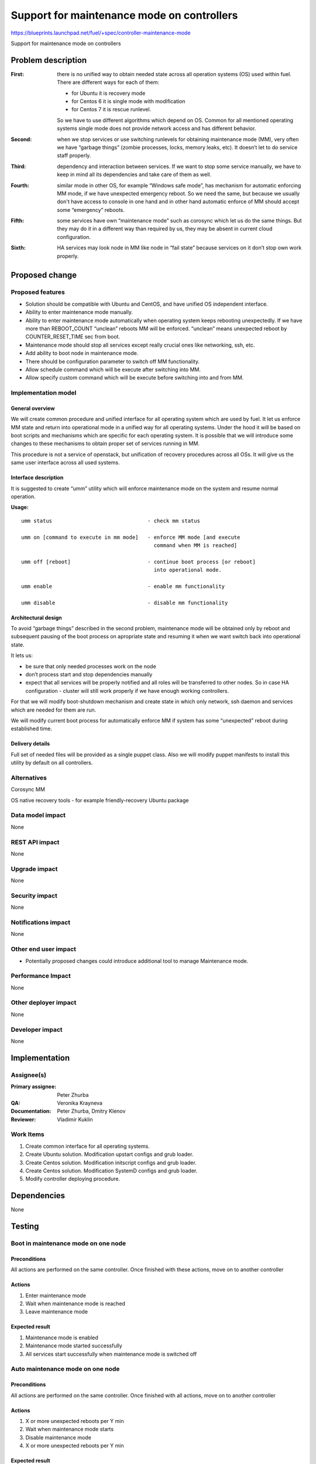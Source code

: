 ===========================================
Support for maintenance mode on controllers
===========================================

https://blueprints.launchpad.net/fuel/+spec/controller-maintenance-mode

Support for maintenance mode on controllers

Problem description
===================


:First:

  there is no unified way to obtain needed state across all operation systems
  (OS) used within fuel. There are different ways for each of them:

  * for Ubuntu it is recovery mode
  * for Centos 6 it is single mode with modification
  * for Centos 7 it is rescue runlevel.

  So we have to use different algorithms which depend on OS. Common for all
  mentioned operating systems single mode does not provide network access and
  has different behavior.

:Second:

  when we stop services or use switching runlevels for obtaining maintenance
  mode (MM), very often we have “garbage things” (zombie processes, locks,
  memory leaks,  etc). It doesn’t let to do service staff properly.

:Third:

  dependency and interaction between services. If we want to stop some  service
  manually, we have to keep in mind all its dependencies and take care of them
  as well.

:Fourth:

  similar mode in other OS, for example “Windows safe mode”, has mechanism
  for automatic enforcing MM mode, if we have unexpected emergency reboot. So
  we need the same, but because we usually don't have access to console in one
  hand and in other hand automatic enforce of MM should accept some
  “emergency” reboots.

:Fifth:

  some services have own “maintenance mode” such as corosync which let us
  do the same things. But they may do it in a different way than required by
  us,  they may be absent in current cloud configuration.

:Sixth:

  HA services may look node in MM like node in “fail state” because
  services on it don’t stop own work properly.

Proposed change
===============

Proposed features
-----------------

* Solution should be compatible with Ubuntu and CentOS, and have unified OS
  independent interface.

* Ability to enter maintenance mode manually.

* Ability to enter maintenance mode automatically when operating system keeps
  rebooting unexpectedly. If we have more than REBOOT_COUNT “unclean”
  reboots MM will be enforced. “unclean” means unexpected reboot by
  COUNTER_RESET_TIME sec from boot.

* Maintenance mode should stop all services except really crucial ones like
  networking, ssh, etc.

* Add ability to boot node in maintenance mode.

* There should be configuration parameter to switch off MM functionality.

* Allow schedule command which will be execute after switching into MM.

* Allow specify custom command which will be execute before switching into and
  from MM.

Implementation model
---------------------

General overview
+++++++++++++++++

We will create common procedure and unified interface for all operating system
which are used by fuel. It let us enforce MM state and return into operational
mode in a unified way for all operating systems. Under the hood it will be
based on boot scripts and mechanisms which are specific for each operating
system. It is possible that we will introduce some changes to these mechanisms
to obtain proper set of services running in MM.

This procedure is not a service of openstack, but unification of recovery
procedures across all OSs. It will give us the same user interface across all
used systems.

Interface description
+++++++++++++++++++++

It is suggested to create “umm” utility which will enforce maintenance mode
on the system and resume normal operation.

**Usage:**

::

  umm status                               - check mm status

  umm on [command to execute in mm mode]   - enforce MM mode [and execute
                                             command when MM is reached]

  umm off [reboot]                         - continue boot process [or reboot]
                                             into operational mode.

  umm enable                               - enable mm functionality

  umm disable                              - disable mm functionality


Architectural design
+++++++++++++++++++++++

To avoid “garbage things” described in the second problem, maintenance mode
will be obtained only by reboot and subsequent pausing of the boot process on
apropriate state and resuming it when we want switch back into operational
state.

It lets us:

* be sure that only needed processes work on the node

* don’t process start and stop dependencies manually

* expect that all services will be properly notified and all roles will be
  transferred to other nodes. So in case HA  configuration - cluster will still
  work properly if we have enough working controllers.

For that we will modify boot-shutdown mechanism and create state in which only
network, ssh daemon and services which are needed for them are run.

We will modify current boot process for automatically enforce MM if system has
some “unexpected” reboot during established time.

Delivery details
++++++++++++++++

Full set of needed files will be provided as a single puppet class. Also we will
modify puppet manifests to install this utility by default on all controllers.



Alternatives
------------

Corosync MM

OS native recovery tools - for example friendly-recovery Ubuntu package

Data model impact
-----------------

None

REST API impact
---------------

None

Upgrade impact
--------------

None

Security impact
---------------

None

Notifications impact
--------------------

None

Other end user impact
---------------------

* Potentially proposed changes could introduce additional tool to manage
  Maintenance mode.

Performance Impact
------------------

None

Other deployer impact
---------------------

None

Developer impact
----------------

None

Implementation
==============

Assignee(s)
-----------

:Primary assignee: Peter Zhurba

:QA: Veronika Krayneva

:Documentation: Peter Zhurba, Dmitry Klenov

:Reviewer: Vladimir Kuklin

Work Items
----------

1. Create common interface for all operating systems.

2. Create Ubuntu solution. Modification upstart configs and grub loader.

3. Create Centos solution. Modification initscript configs and grub loader.

4. Create Centos solution. Modification SystemD configs and grub loader.

5. Modify controller deploying procedure.

Dependencies
============

None

Testing
=======

Boot in maintenance mode on one node
------------------------------------

Preconditions
+++++++++++++

All actions are performed on the same controller. Once finished with these
actions, move on to another controller

Actions
+++++++

1. Enter maintenance mode

2. Wait when maintenance mode is reached

3. Leave maintenance mode

Expected result
+++++++++++++++

1. Maintenance mode is enabled

2. Maintenance mode started successfully

3. All services start successfully when maintenance mode is switched off


Auto maintenance mode on one node
---------------------------------

Preconditions
+++++++++++++

All actions are performed on the same controller. Once finished with all
actions, move on to another controller

Actions
+++++++

1. X or more unexpected reboots per Y min

2. Wait when maintenance mode starts

3. Disable maintenance mode

4. X or more unexpected reboots per Y min


Expected result
+++++++++++++++

1. Reboot finished successfully

2. Maintenance mode started successfully

3. MM is disabled

4. After MM is disabled, MM shouldn't be reached after unexpected reboot


Documentation Impact
====================

::

  Operations Guide      -> “Maintenance Mode” will be added.

  Terminology Reference -> “Maintenance Mode” will be added.

References
==========

- https://blueprints.launchpad.net/fuel/+spec/controller-maintenance-mode
